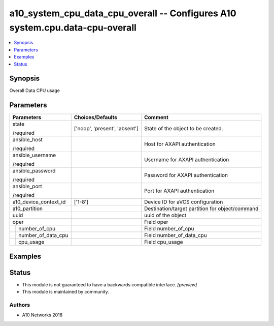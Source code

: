 .. _a10_system_cpu_data_cpu_overall_module:


a10_system_cpu_data_cpu_overall -- Configures A10 system.cpu.data-cpu-overall
=============================================================================

.. contents::
   :local:
   :depth: 1


Synopsis
--------

Overall Data CPU usage






Parameters
----------

+------------------------+-------------------------------+-------------------------------------------------+
| Parameters             | Choices/Defaults              | Comment                                         |
|                        |                               |                                                 |
|                        |                               |                                                 |
+========================+===============================+=================================================+
| state                  | ['noop', 'present', 'absent'] | State of the object to be created.              |
|                        |                               |                                                 |
| /required              |                               |                                                 |
+------------------------+-------------------------------+-------------------------------------------------+
| ansible_host           |                               | Host for AXAPI authentication                   |
|                        |                               |                                                 |
| /required              |                               |                                                 |
+------------------------+-------------------------------+-------------------------------------------------+
| ansible_username       |                               | Username for AXAPI authentication               |
|                        |                               |                                                 |
| /required              |                               |                                                 |
+------------------------+-------------------------------+-------------------------------------------------+
| ansible_password       |                               | Password for AXAPI authentication               |
|                        |                               |                                                 |
| /required              |                               |                                                 |
+------------------------+-------------------------------+-------------------------------------------------+
| ansible_port           |                               | Port for AXAPI authentication                   |
|                        |                               |                                                 |
| /required              |                               |                                                 |
+------------------------+-------------------------------+-------------------------------------------------+
| a10_device_context_id  | ['1-8']                       | Device ID for aVCS configuration                |
|                        |                               |                                                 |
|                        |                               |                                                 |
+------------------------+-------------------------------+-------------------------------------------------+
| a10_partition          |                               | Destination/target partition for object/command |
|                        |                               |                                                 |
|                        |                               |                                                 |
+------------------------+-------------------------------+-------------------------------------------------+
| uuid                   |                               | uuid of the object                              |
|                        |                               |                                                 |
|                        |                               |                                                 |
+------------------------+-------------------------------+-------------------------------------------------+
| oper                   |                               | Field oper                                      |
|                        |                               |                                                 |
|                        |                               |                                                 |
+---+--------------------+-------------------------------+-------------------------------------------------+
|   | number_of_cpu      |                               | Field number_of_cpu                             |
|   |                    |                               |                                                 |
|   |                    |                               |                                                 |
+---+--------------------+-------------------------------+-------------------------------------------------+
|   | number_of_data_cpu |                               | Field number_of_data_cpu                        |
|   |                    |                               |                                                 |
|   |                    |                               |                                                 |
+---+--------------------+-------------------------------+-------------------------------------------------+
|   | cpu_usage          |                               | Field cpu_usage                                 |
|   |                    |                               |                                                 |
|   |                    |                               |                                                 |
+---+--------------------+-------------------------------+-------------------------------------------------+







Examples
--------

.. code-block:: yaml+jinja

    





Status
------




- This module is not guaranteed to have a backwards compatible interface. *[preview]*


- This module is maintained by community.



Authors
~~~~~~~

- A10 Networks 2018

